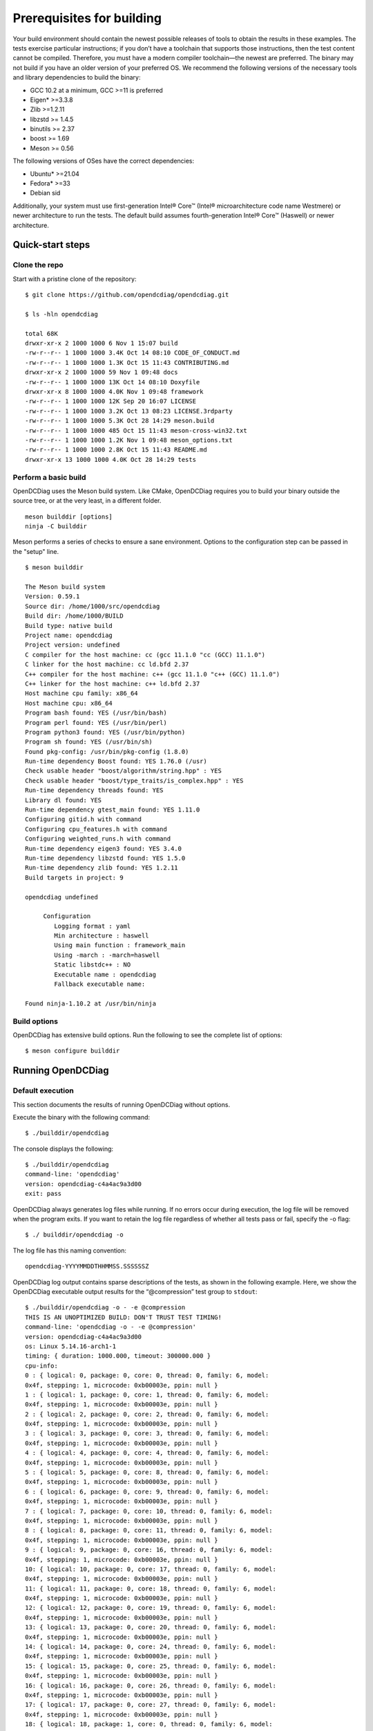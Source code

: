 .. _opendcdiag-user-guide:

Prerequisites for building
##########################

Your build environment should contain the newest possible releases of
tools to obtain the results in these examples. The tests exercise
particular instructions; if you don’t have a toolchain that supports
those instructions, then the test content cannot be compiled. Therefore,
you must have a modern compiler toolchain—the newest are preferred. The
binary may not build if you have an older version of your preferred OS.
We recommend the following versions of the necessary tools and library
dependencies to build the binary:

-  GCC 10.2 at a minimum, GCC >=11 is preferred

-  Eigen\* >=3.3.8

-  Zlib >=1.2.11

-  libzstd >= 1.4.5

-  binutils >= 2.37

-  boost >= 1.69

-  Meson >= 0.56

The following versions of OSes have the correct dependencies:

-  Ubuntu\* >=21.04

-  Fedora\* >=33

-  Debian sid

Additionally, your system must use first-generation Intel® Core™ (Intel®
microarchitecture code name Westmere) or newer architecture to run the
tests. The default build assumes fourth-generation Intel® Core™
(Haswell) or newer architecture.

Quick-start steps
*****************

Clone the repo
==============

Start with a pristine clone of the repository: ::

    $ git clone https://github.com/opendcdiag/opendcdiag.git

    $ ls -hln opendcdiag

    total 68K
    drwxr-xr-x 2 1000 1000 6 Nov 1 15:07 build
    -rw-r--r-- 1 1000 1000 3.4K Oct 14 08:10 CODE_OF_CONDUCT.md
    -rw-r--r-- 1 1000 1000 1.3K Oct 15 11:43 CONTRIBUTING.md
    drwxr-xr-x 2 1000 1000 59 Nov 1 09:48 docs
    -rw-r--r-- 1 1000 1000 13K Oct 14 08:10 Doxyfile
    drwxr-xr-x 8 1000 1000 4.0K Nov 1 09:48 framework
    -rw-r--r-- 1 1000 1000 12K Sep 20 16:07 LICENSE
    -rw-r--r-- 1 1000 1000 3.2K Oct 13 08:23 LICENSE.3rdparty
    -rw-r--r-- 1 1000 1000 5.3K Oct 28 14:29 meson.build
    -rw-r--r-- 1 1000 1000 485 Oct 15 11:43 meson-cross-win32.txt
    -rw-r--r-- 1 1000 1000 1.2K Nov 1 09:48 meson_options.txt
    -rw-r--r-- 1 1000 1000 2.8K Oct 15 11:43 README.md
    drwxr-xr-x 13 1000 1000 4.0K Oct 28 14:29 tests

Perform a basic build
=====================

OpenDCDiag uses the Meson build system. Like CMake, OpenDCDiag requires
you to build your binary outside the source tree, or at the very least,
in a different folder. ::

    meson builddir [options]
    ninja -C builddir

Meson performs a series of checks to ensure a sane environment. Options
to the configuration step can be passed in the "setup" line. ::

    $ meson builddir

    The Meson build system
    Version: 0.59.1
    Source dir: /home/1000/src/opendcdiag
    Build dir: /home/1000/BUILD
    Build type: native build
    Project name: opendcdiag
    Project version: undefined
    C compiler for the host machine: cc (gcc 11.1.0 "cc (GCC) 11.1.0")
    C linker for the host machine: cc ld.bfd 2.37
    C++ compiler for the host machine: c++ (gcc 11.1.0 "c++ (GCC) 11.1.0")
    C++ linker for the host machine: c++ ld.bfd 2.37
    Host machine cpu family: x86_64
    Host machine cpu: x86_64
    Program bash found: YES (/usr/bin/bash)
    Program perl found: YES (/usr/bin/perl)
    Program python3 found: YES (/usr/bin/python)
    Program sh found: YES (/usr/bin/sh)
    Found pkg-config: /usr/bin/pkg-config (1.8.0)
    Run-time dependency Boost found: YES 1.76.0 (/usr)
    Check usable header "boost/algorithm/string.hpp" : YES
    Check usable header "boost/type_traits/is_complex.hpp" : YES
    Run-time dependency threads found: YES
    Library dl found: YES
    Run-time dependency gtest_main found: YES 1.11.0
    Configuring gitid.h with command
    Configuring cpu_features.h with command
    Configuring weighted_runs.h with command
    Run-time dependency eigen3 found: YES 3.4.0
    Run-time dependency libzstd found: YES 1.5.0
    Run-time dependency zlib found: YES 1.2.11
    Build targets in project: 9

    opendcdiag undefined

         Configuration
            Logging format : yaml
            Min architecture : haswell
            Using main function : framework_main
            Using -march : -march=haswell
            Static libstdc++ : NO
            Executable name : opendcdiag
            Fallback executable name:

    Found ninja-1.10.2 at /usr/bin/ninja

Build options
=============

OpenDCDiag has extensive build options. Run the following to see the
complete list of options: ::

    $ meson configure builddir

Running OpenDCDiag
******************

Default execution
=================

This section documents the results of running OpenDCDiag without
options.

Execute the binary with the following command: ::

    $ ./builddir/opendcdiag

The console displays the following: ::

    $ ./builddir/opendcdiag
    command-line: 'opendcdiag'
    version: opendcdiag-c4a4ac9a3d00
    exit: pass

OpenDCDiag always generates log files while running. If no errors occur
during execution, the log file will be removed when the program exits.
If you want to retain the log file regardless of whether all tests pass
or fail, specify the -o flag: ::

    $ ./ builddir/opendcdiag -o

The log file has this naming convention: ::

    opendcdiag-YYYYMMDDTHHMMSS.SSSSSSZ

OpenDCDiag log output contains sparse descriptions of the tests, as
shown in the following example. Here, we show the OpenDCDiag executable
output results for the “@compression” test group to ``stdout``: ::

    $ ./builddir/opendcdiag -o - -e @compression
    THIS IS AN UNOPTIMIZED BUILD: DON'T TRUST TEST TIMING!
    command-line: 'opendcdiag -o - -e @compression'
    version: opendcdiag-c4a4ac9a3d00
    os: Linux 5.14.16-arch1-1
    timing: { duration: 1000.000, timeout: 300000.000 }
    cpu-info:
    0 : { logical: 0, package: 0, core: 0, thread: 0, family: 6, model:
    0x4f, stepping: 1, microcode: 0xb00003e, ppin: null }
    1 : { logical: 1, package: 0, core: 1, thread: 0, family: 6, model:
    0x4f, stepping: 1, microcode: 0xb00003e, ppin: null }
    2 : { logical: 2, package: 0, core: 2, thread: 0, family: 6, model:
    0x4f, stepping: 1, microcode: 0xb00003e, ppin: null }
    3 : { logical: 3, package: 0, core: 3, thread: 0, family: 6, model:
    0x4f, stepping: 1, microcode: 0xb00003e, ppin: null }
    4 : { logical: 4, package: 0, core: 4, thread: 0, family: 6, model:
    0x4f, stepping: 1, microcode: 0xb00003e, ppin: null }
    5 : { logical: 5, package: 0, core: 8, thread: 0, family: 6, model:
    0x4f, stepping: 1, microcode: 0xb00003e, ppin: null }
    6 : { logical: 6, package: 0, core: 9, thread: 0, family: 6, model:
    0x4f, stepping: 1, microcode: 0xb00003e, ppin: null }
    7 : { logical: 7, package: 0, core: 10, thread: 0, family: 6, model:
    0x4f, stepping: 1, microcode: 0xb00003e, ppin: null }
    8 : { logical: 8, package: 0, core: 11, thread: 0, family: 6, model:
    0x4f, stepping: 1, microcode: 0xb00003e, ppin: null }
    9 : { logical: 9, package: 0, core: 16, thread: 0, family: 6, model:
    0x4f, stepping: 1, microcode: 0xb00003e, ppin: null }
    10: { logical: 10, package: 0, core: 17, thread: 0, family: 6, model:
    0x4f, stepping: 1, microcode: 0xb00003e, ppin: null }
    11: { logical: 11, package: 0, core: 18, thread: 0, family: 6, model:
    0x4f, stepping: 1, microcode: 0xb00003e, ppin: null }
    12: { logical: 12, package: 0, core: 19, thread: 0, family: 6, model:
    0x4f, stepping: 1, microcode: 0xb00003e, ppin: null }
    13: { logical: 13, package: 0, core: 20, thread: 0, family: 6, model:
    0x4f, stepping: 1, microcode: 0xb00003e, ppin: null }
    14: { logical: 14, package: 0, core: 24, thread: 0, family: 6, model:
    0x4f, stepping: 1, microcode: 0xb00003e, ppin: null }
    15: { logical: 15, package: 0, core: 25, thread: 0, family: 6, model:
    0x4f, stepping: 1, microcode: 0xb00003e, ppin: null }
    16: { logical: 16, package: 0, core: 26, thread: 0, family: 6, model:
    0x4f, stepping: 1, microcode: 0xb00003e, ppin: null }
    17: { logical: 17, package: 0, core: 27, thread: 0, family: 6, model:
    0x4f, stepping: 1, microcode: 0xb00003e, ppin: null }
    18: { logical: 18, package: 1, core: 0, thread: 0, family: 6, model:
    0x4f, stepping: 1, microcode: 0xb00003e, ppin: null }
    19: { logical: 19, package: 1, core: 1, thread: 0, family: 6, model:
    0x4f, stepping: 1, microcode: 0xb00003e, ppin: null }
    20: { logical: 20, package: 1, core: 2, thread: 0, family: 6, model:
    0x4f, stepping: 1, microcode: 0xb00003e, ppin: null }
    21: { logical: 21, package: 1, core: 3, thread: 0, family: 6, model:
    0x4f, stepping: 1, microcode: 0xb00003e, ppin: null }
    22: { logical: 22, package: 1, core: 4, thread: 0, family: 6, model:
    0x4f, stepping: 1, microcode: 0xb00003e, ppin: null }
    23: { logical: 23, package: 1, core: 8, thread: 0, family: 6, model:
    0x4f, stepping: 1, microcode: 0xb00003e, ppin: null }
    24: { logical: 24, package: 1, core: 9, thread: 0, family: 6, model:
    0x4f, stepping: 1, microcode: 0xb00003e, ppin: null }
    25: { logical: 25, package: 1, core: 10, thread: 0, family: 6, model:
    0x4f, stepping: 1, microcode: 0xb00003e, ppin: null }
    26: { logical: 26, package: 1, core: 11, thread: 0, family: 6, model:
    0x4f, stepping: 1, microcode: 0xb00003e, ppin: null }
    27: { logical: 27, package: 1, core: 16, thread: 0, family: 6, model:
    0x4f, stepping: 1, microcode: 0xb00003e, ppin: null }
    28: { logical: 28, package: 1, core: 17, thread: 0, family: 6, model:
    0x4f, stepping: 1, microcode: 0xb00003e, ppin: null }
    29: { logical: 29, package: 1, core: 18, thread: 0, family: 6, model:
    0x4f, stepping: 1, microcode: 0xb00003e, ppin: null }
    30: { logical: 30, package: 1, core: 19, thread: 0, family: 6, model:
    0x4f, stepping: 1, microcode: 0xb00003e, ppin: null }
    31: { logical: 31, package: 1, core: 20, thread: 0, family: 6, model:
    0x4f, stepping: 1, microcode: 0xb00003e, ppin: null }
    32: { logical: 32, package: 1, core: 24, thread: 0, family: 6, model:
    0x4f, stepping: 1, microcode: 0xb00003e, ppin: null }
    33: { logical: 33, package: 1, core: 25, thread: 0, family: 6, model:
    0x4f, stepping: 1, microcode: 0xb00003e, ppin: null }
    34: { logical: 34, package: 1, core: 26, thread: 0, family: 6, model:
    0x4f, stepping: 1, microcode: 0xb00003e, ppin: null }
    35: { logical: 35, package: 1, core: 27, thread: 0, family: 6, model:
    0x4f, stepping: 1, microcode: 0xb00003e, ppin: null }
    36: { logical: 36, package: 0, core: 0, thread: 1, family: 6, model:
    0x4f, stepping: 1, microcode: 0xb00003e, ppin: null }
    37: { logical: 37, package: 0, core: 1, thread: 1, family: 6, model:
    0x4f, stepping: 1, microcode: 0xb00003e, ppin: null }
    38: { logical: 38, package: 0, core: 2, thread: 1, family: 6, model:
    0x4f, stepping: 1, microcode: 0xb00003e, ppin: null }
    39: { logical: 39, package: 0, core: 3, thread: 1, family: 6, model:
    0x4f, stepping: 1, microcode: 0xb00003e, ppin: null }
    40: { logical: 40, package: 0, core: 4, thread: 1, family: 6, model:
    0x4f, stepping: 1, microcode: 0xb00003e, ppin: null }
    41: { logical: 41, package: 0, core: 8, thread: 1, family: 6, model:
    0x4f, stepping: 1, microcode: 0xb00003e, ppin: null }
    42: { logical: 42, package: 0, core: 9, thread: 1, family: 6, model:
    0x4f, stepping: 1, microcode: 0xb00003e, ppin: null }
    43: { logical: 43, package: 0, core: 10, thread: 1, family: 6, model:
    0x4f, stepping: 1, microcode: 0xb00003e, ppin: null }
    44: { logical: 44, package: 0, core: 11, thread: 1, family: 6, model:
    0x4f, stepping: 1, microcode: 0xb00003e, ppin: null }
    45: { logical: 45, package: 0, core: 16, thread: 1, family: 6, model:
    0x4f, stepping: 1, microcode: 0xb00003e, ppin: null }
    46: { logical: 46, package: 0, core: 17, thread: 1, family: 6, model:
    0x4f, stepping: 1, microcode: 0xb00003e, ppin: null }
    47: { logical: 47, package: 0, core: 18, thread: 1, family: 6, model:
    0x4f, stepping: 1, microcode: 0xb00003e, ppin: null }
    48: { logical: 48, package: 0, core: 19, thread: 1, family: 6, model:
    0x4f, stepping: 1, microcode: 0xb00003e, ppin: null }
    49: { logical: 49, package: 0, core: 20, thread: 1, family: 6, model:
    0x4f, stepping: 1, microcode: 0xb00003e, ppin: null }
    50: { logical: 50, package: 0, core: 24, thread: 1, family: 6, model:
    0x4f, stepping: 1, microcode: 0xb00003e, ppin: null }
    51: { logical: 51, package: 0, core: 25, thread: 1, family: 6, model:
    0x4f, stepping: 1, microcode: 0xb00003e, ppin: null }
    52: { logical: 52, package: 0, core: 26, thread: 1, family: 6, model:
    0x4f, stepping: 1, microcode: 0xb00003e, ppin: null }
    53: { logical: 53, package: 0, core: 27, thread: 1, family: 6, model:
    0x4f, stepping: 1, microcode: 0xb00003e, ppin: null }
    54: { logical: 54, package: 1, core: 0, thread: 1, family: 6, model:
    0x4f, stepping: 1, microcode: 0xb00003e, ppin: null }
    55: { logical: 55, package: 1, core: 1, thread: 1, family: 6, model:
    0x4f, stepping: 1, microcode: 0xb00003e, ppin: null }
    56: { logical: 56, package: 1, core: 2, thread: 1, family: 6, model:
    0x4f, stepping: 1, microcode: 0xb00003e, ppin: null }
    57: { logical: 57, package: 1, core: 3, thread: 1, family: 6, model:
    0x4f, stepping: 1, microcode: 0xb00003e, ppin: null }
    58: { logical: 58, package: 1, core: 4, thread: 1, family: 6, model:
    0x4f, stepping: 1, microcode: 0xb00003e, ppin: null }
    59: { logical: 59, package: 1, core: 8, thread: 1, family: 6, model:
    0x4f, stepping: 1, microcode: 0xb00003e, ppin: null }
    60: { logical: 60, package: 1, core: 9, thread: 1, family: 6, model:
    0x4f, stepping: 1, microcode: 0xb00003e, ppin: null }
    61: { logical: 61, package: 1, core: 10, thread: 1, family: 6, model:
    0x4f, stepping: 1, microcode: 0xb00003e, ppin: null }
    62: { logical: 62, package: 1, core: 11, thread: 1, family: 6, model:
    0x4f, stepping: 1, microcode: 0xb00003e, ppin: null }
    63: { logical: 63, package: 1, core: 16, thread: 1, family: 6, model:
    0x4f, stepping: 1, microcode: 0xb00003e, ppin: null }
    64: { logical: 64, package: 1, core: 17, thread: 1, family: 6, model:
    0x4f, stepping: 1, microcode: 0xb00003e, ppin: null }
    65: { logical: 65, package: 1, core: 18, thread: 1, family: 6, model:
    0x4f, stepping: 1, microcode: 0xb00003e, ppin: null }
    66: { logical: 66, package: 1, core: 19, thread: 1, family: 6, model:
    0x4f, stepping: 1, microcode: 0xb00003e, ppin: null }
    67: { logical: 67, package: 1, core: 20, thread: 1, family: 6, model:
    0x4f, stepping: 1, microcode: 0xb00003e, ppin: null }
    68: { logical: 68, package: 1, core: 24, thread: 1, family: 6, model:
    0x4f, stepping: 1, microcode: 0xb00003e, ppin: null }
    69: { logical: 69, package: 1, core: 25, thread: 1, family: 6, model:
    0x4f, stepping: 1, microcode: 0xb00003e, ppin: null }
    70: { logical: 70, package: 1, core: 26, thread: 1, family: 6, model:
    0x4f, stepping: 1, microcode: 0xb00003e, ppin: null }
    71: { logical: 71, package: 1, core: 27, thread: 1, family: 6, model:
    0x4f, stepping: 1, microcode: 0xb00003e, ppin: null }
    tests:
    - test: zstd_aaa
    details: { quality: production, description: "ZStandard compression test
    (aaa...) - ZStandard compression and decompression with highly
    compressible data" }
    state: { seed:
    'AES:1d7ef2857e4ec33778a535a3bfff9d24e2810d7a81b13cc8875aca5c400062db',
    iteration: 0, retry: false }
    time-at-start: { elapsed: 0.000, now: !!timestamp '2021-11-15T19:40:32Z'
    }
    result: pass
    time-at-end: { elapsed: 1679.999, now: !!timestamp
    '2021-11-15T19:40:34Z' }
    test-runtime: 1680.836
    - test: zstd1
    details: { quality: production, description: "ZStandard compression test
    - ZStandard compression and decompression with random data (level 1)" }
    state: { seed:
    'AES:60eceb58bf3bd7abcdd0dc337a8ddb0ae2810d7a81b13cc8875aca5c400062db',
    iteration: 0, retry: false }
    time-at-start: { elapsed: 1689.999, now: !!timestamp
    '2021-11-15T19:40:34Z' }
    result: pass
    time-at-end: { elapsed: 2266.665, now: !!timestamp
    '2021-11-15T19:40:34Z' }
    test-runtime: 577.724
    - test: zstd1
    details: { quality: production, description: "ZStandard compression test
    - ZStandard compression and decompression with random data (level 1)" }
    state: { seed:
    'AES:857881bbd2e393cd8a1f45f06b8c34f3e2810d7a81b13cc8875aca5c400062db',
    iteration: 1, retry: false }
    time-at-start: { elapsed: 2273.332, now: !!timestamp
    '2021-11-15T19:40:34Z' }
    result: pass
    time-at-end: { elapsed: 2826.665, now: !!timestamp
    '2021-11-15T19:40:35Z' }
    test-runtime: 553.514
    - test: zstd
    details: { quality: production, description: "ZStandard compression test
    - ZStandard compression and decompression with random data (default
    level)" }
    state: { seed:
    'AES:878b40bd595d5c1b664514d731ef8d39e2810d7a81b13cc8875aca5c400062db',
    iteration: 0, retry: false }
    time-at-start: { elapsed: 2836.665, now: !!timestamp
    '2021-11-15T19:40:35Z' }
    result: pass
    time-at-end: { elapsed: 4479.998, now: !!timestamp
    '2021-11-15T19:40:36Z' }
    test-runtime: 1642.661
    - test: zstd19
    details: { quality: production, description: "ZStandard compression test
    - ZStandard compression and decompression with random data (level 19)" }
    state: { seed:
    'AES:f0098fd1993bad493d78de9ad66d1ee2e2810d7a81b13cc8875aca5c400062db',
    iteration: 0, retry: false }
    time-at-start: { elapsed: 4489.998, now: !!timestamp
    '2021-11-15T19:40:37Z' }
    result: pass
    time-at-end: { elapsed: 6209.997, now: !!timestamp
    '2021-11-15T19:40:38Z' }
    test-runtime: 1717.973
    - test: zstd19
    details: { quality: production, description: "ZStandard compression test
    - ZStandard compression and decompression with random data (level 19)" }
    state: { seed:
    'AES:596dea21d594c853c5ab7a0c99e87725e2810d7a81b13cc8875aca5c400062db',
    iteration: 1, retry: false }
    time-at-start: { elapsed: 6213.331, now: !!timestamp
    '2021-11-15T19:40:38Z' }
    result: pass
    time-at-end: { elapsed: 7789.997, now: !!timestamp
    '2021-11-15T19:40:40Z' }
    test-runtime: 1575.733
    - test: zfuzz
    details: { quality: production, description: "Zlib fuzz test" }
    state: { seed:
    'AES:ec440aba298fb0bb0caece70d54b62c1e2810d7a81b13cc8875aca5c400062db',
    iteration: 0, retry: false }
    time-at-start: { elapsed: 7799.997, now: !!timestamp
    '2021-11-15T19:40:40Z' }
    result: pass
    time-at-end: { elapsed: 9266.663, now: !!timestamp
    '2021-11-15T19:40:41Z' }
    test-runtime: 1464.154
    - test: zlib_aaa
    details: { quality: production, description: "Zlib compression test
    (aaa...) - Zlib compression and decompression with highly compressible
    data" }
    state: { seed:
    'AES:0357353bb9d63581239a6c5edd565c80e2810d7a81b13cc8875aca5c400062db',
    iteration: 0, retry: false }
    time-at-start: { elapsed: 9276.663, now: !!timestamp
    '2021-11-15T19:40:41Z' }
    result: pass
    time-at-end: { elapsed: 10376.662, now: !!timestamp
    '2021-11-15T19:40:42Z' }
    test-runtime: 1099.108
    - test: zlib1
    details: { quality: production, description: "Zlib compression test -
    Zlib compression and decompression with random data (level 1)" }
    state: { seed:
    'AES:88306cd056b07b1f99a87e09fa8e27fee2810d7a81b13cc8875aca5c400062db',
    iteration: 0, retry: false }
    time-at-start: { elapsed: 10383.329, now: !!timestamp
    '2021-11-15T19:40:42Z' }
    result: pass
    time-at-end: { elapsed: 11196.662, now: !!timestamp
    '2021-11-15T19:40:43Z' }
    test-runtime: 813.547
    - test: zlib1
    details: { quality: production, description: "Zlib compression test -
    Zlib compression and decompression with random data (level 1)" }
    state: { seed:
    'AES:0b25055419a05ceefbb6c6a736470a8be2810d7a81b13cc8875aca5c400062db',
    iteration: 1, retry: false }
    time-at-start: { elapsed: 11203.329, now: !!timestamp
    '2021-11-15T19:40:43Z' }
    result: pass
    time-at-end: { elapsed: 11666.662, now: !!timestamp
    '2021-11-15T19:40:44Z' }
    test-runtime: 462.309
    - test: zlib
    details: { quality: production, description: "Zlib compression test -
    Zlib compression and decompression with random data (level 6)" }
    state: { seed:
    'AES:068bf229a77008c6219bcbd61df92819e2810d7a81b13cc8875aca5c400062db',
    iteration: 0, retry: false }
    time-at-start: { elapsed: 11676.662, now: !!timestamp
    '2021-11-15T19:40:44Z' }
    result: pass
    time-at-end: { elapsed: 12503.328, now: !!timestamp
    '2021-11-15T19:40:45Z' }
    test-runtime: 827.462
    - test: zlib
    details: { quality: production, description: "Zlib compression test -
    Zlib compression and decompression with random data (level 6)" }
    state: { seed:
    'AES:04b96a36943ce85debba602392789ad6e2810d7a81b13cc8875aca5c400062db',
    iteration: 1, retry: false }
    time-at-start: { elapsed: 12509.995, now: !!timestamp
    '2021-11-15T19:40:45Z' }
    result: pass
    time-at-end: { elapsed: 13329.994, now: !!timestamp
    '2021-11-15T19:40:45Z' }
    test-runtime: 819.154
    - test: zlib
    details: { quality: production, description: "Zlib compression test -
    Zlib compression and decompression with random data (level 6)" }
    state: { seed:
    'AES:1d23aebb7fb68ee8df9a4f5a99733c8be2810d7a81b13cc8875aca5c400062db',
    iteration: 2, retry: false }
    time-at-start: { elapsed: 13333.328, now: !!timestamp
    '2021-11-15T19:40:45Z' }
    result: pass
    time-at-end: { elapsed: 13946.661, now: !!timestamp
    '2021-11-15T19:40:46Z' }
    test-runtime: 612.651
    # Loop iteration 1 finished, average time 13960 ms, total 13960 ms
    - test: mce_check
    details: { quality: production, description: "Machine Check
    Exceptions/Events count" }
    state: { seed:
    'AES:da13b33decc4be39556dbea34a3741aae2810d7a81b13cc8875aca5c400062db',
    iteration: 0, retry: false }
    time-at-start: { elapsed: 13959.994, now: !!timestamp
    '2021-11-15T19:40:46Z' }
    result: pass
    time-at-end: { elapsed: 13963.328, now: !!timestamp
    '2021-11-15T19:40:46Z' }
    test-runtime: 5.386
    exit: pass

Running OpenDCDiag with options
===============================

Specify the ``--list`` flag to output a list of tests and test groups to the
console (subject to change as tests are added). ::

    $ ./builddir/opendcdiag --list

    1 eigen_gemm_double14 "Eigen GEMM payload (double, dynamic, square)"
    2 eigen_gemm_cdouble_dynamic_square "Eigen GEMM payload (cplx double,
    dynamic, square)"
    3 eigen_gemm_double_dynamic_square "Eigen GEMM payload (double, dynamic,
    square)"
    4 eigen_gemm_float_dynamic_square "Eigen GEMM payload (float, dynamic,
    square)"
    5 eigen_svd_cdouble_noavx512 "Eigen SVD (Singular Value Decomposition)
    solving payload, which issues a bunch of matrix multiplies underneath,
    now operating on std::complex<double>"
    6 zstd_aaa "ZStandard compression test (aaa...) - ZStandard compression
    and decompression with highly compressible data"
    7 zstd1 "ZStandard compression test - ZStandard compression and
    decompression with random data (level 1)"
    8 zstd "ZStandard compression test - ZStandard compression and
    decompression with random data (default level)"
    9 zstd19 "ZStandard compression test - ZStandard compression and
    decompression with random data (level 19)"
    10 zfuzz "Zlib fuzz test"
    11 zlib_aaa "Zlib compression test (aaa...) - Zlib compression and
    decompression with highly compressible data"
    12 zlib1 "Zlib compression test - Zlib compression and decompression
    with random data (level 1)"
    13 zlib "Zlib compression test - Zlib compression and decompression with
    random data (level 6)"
    14 zlib9 "Zlib compression test - Zlib compression and decompression
    with random data (level 9)"
    15 eigen_sparse "Eigen sparse linear algebra payload. Solve Ax=b using
    Cholskey (real symmetric A)"
    16 eigen_svd "Eigen SVD (Singular Value Decomposition) solving payload,
    which issues a bunch of matrix multiplies underneath"
    17 eigen_svd_double "Eigen SVD (Singular Value Decomposition) solving
    payload, which issues a bunch of matrix multiplies underneath, now
    operating on doubles"
    18 eigen_svd_double2 "Eigen SVD (Singular Value Decomposition) solving
    payload, which issues a bunch of matrix multiplies underneath, now
    operating on doubles"
    19 eigen_svd_fvectors "Eigen SVD (Singular Value Decomposition) solving
    payload, which issues a bunch of matrix multiplies underneath, now
    operating fixed FP32 vectors in the framework"
    20 eigen_svd_cdouble "Eigen SVD (Singular Value Decomposition) solving
    payload, which issues a bunch of matrix multiplies underneath, now
    operating on std::complex<double>"
    21 smi_count "Counts SMI events"

    Groups:
    @compression "Tests that drive compression routines in various
    libraries"
        zstd_aaa
        zstd1
        zstd
        zstd19
        zfuzz
        zlib_aaa
        zlib1
        zlib
    @math "Tests that perform math using, e.g., Eigen"
        eigen_gemm_double14
        eigen_gemm_cdouble_dynamic_square
        eigen_gemm_double_dynamic_square
        eigen_gemm_float_dynamic_square
        eigen_svd_cdouble_noavx512
        eigen_sparse
        eigen_svd
        eigen_svd_double
        eigen_svd_double2
        eigen_svd_fvectors
        eigen_svd_cdouble

For an explanation of what the tests will do, run
`doxygen <https://www.doxygen.nl/index.html>`__ in ``$SRCDIR`` and point
your web browser to ``$SRCDIR/html/index.html``. The developer documentation
provides brief summaries of what each test does. For more in-depth
descriptions, see the source.

The build system automatically determines what is installed on your
system and includes the appropriate tests. For example, if you’ve got
`Eigen <https://eigen.tuxfamily.org/index.php?title=Main_Page>`__
installed, the Eigen tests will be included. If you have the
`zst <https://github.com/facebook/zstd>`__ compression library
installed, then the *zstd* test will be included. If you have all the
dependencies, then all the tests will be included. There is a caveat
though; some of these tests—in particular, the Eigen tests—are intended
for only certain generations of Intel hardware.

The baseline tests that run on every hardware generation from Intel®
microarchitecture code name Westmere forward are:

-  eigen_gemm/double14.cpp

-  eigen_gemm/gemm_cdouble_dynamic_square.cpp

-  eigen_gemm/gemm_double_dynamic_square.cpp

-  eigen_gemm/gemm_float_dynamic_square.cpp

-  eigen_svd/svd_cdouble_noavx512.cpp

The Eigen tests that are for Haswell or newer architecture are:

-  eigen_sparse/eigen_sparse.cpp

-  eigen_svd/svd.cpp

-  eigen_svd/svd_double.cpp

-  eigen_svd/svd_fvectors.cpp

-  eigen_svd_jacobi/svd.cpp

-  eigen_svd_jacobi/svd_cdouble.cpp

-  eigen_svd_jacobi/svd_double.cpp

-  eigen_svd_jacobi/svd_fvectors.cpp

An additional Eigen test is available for Skylake X or newer
architecture:

-  eigen_svd/svd_cdouble.cpp

To run only one test, and to see what the system is doing in real time,
direct the output to *stdout/stderr* or a file by executing the
following command (here, we output to ``/dev/stdout``)::

        $ ./builddir/opendcdiag -o - -e zlib

    THIS IS AN UNOPTIMIZED BUILD: DON'T TRUST TEST TIMING!
    command-line: 'opendcdiag -o - -e zlib'
    version: opendcdiag-c4a4ac9a3d00
    os: Linux 5.14.16-arch1-1
    timing: { duration: 1000.000, timeout: 300000.000 }
    cpu-info:
    0 : { logical: 0, package: 0, core: 0, thread: 0, family: 6, model:
    0x4f, stepping: 1, microcode: 0xb00003e, ppin: null }
    1 : { logical: 1, package: 0, core: 1, thread: 0, family: 6, model:
    0x4f, stepping: 1, microcode: 0xb00003e, ppin: null }
    2 : { logical: 2, package: 0, core: 2, thread: 0, family: 6, model:
    0x4f, stepping: 1, microcode: 0xb00003e, ppin: null }
    3 : { logical: 3, package: 0, core: 3, thread: 0, family: 6, model:
    0x4f, stepping: 1, microcode: 0xb00003e, ppin: null }
    4 : { logical: 4, package: 0, core: 4, thread: 0, family: 6, model:
    0x4f, stepping: 1, microcode: 0xb00003e, ppin: null }
    5 : { logical: 5, package: 0, core: 8, thread: 0, family: 6, model:
    0x4f, stepping: 1, microcode: 0xb00003e, ppin: null }
    6 : { logical: 6, package: 0, core: 9, thread: 0, family: 6, model:
    0x4f, stepping: 1, microcode: 0xb00003e, ppin: null }
    7 : { logical: 7, package: 0, core: 10, thread: 0, family: 6, model:
    0x4f, stepping: 1, microcode: 0xb00003e, ppin: null }
    8 : { logical: 8, package: 0, core: 11, thread: 0, family: 6, model:
    0x4f, stepping: 1, microcode: 0xb00003e, ppin: null }
    9 : { logical: 9, package: 0, core: 16, thread: 0, family: 6, model:
    0x4f, stepping: 1, microcode: 0xb00003e, ppin: null }
    10: { logical: 10, package: 0, core: 17, thread: 0, family: 6, model:
    0x4f, stepping: 1, microcode: 0xb00003e, ppin: null }
    11: { logical: 11, package: 0, core: 18, thread: 0, family: 6, model:
    0x4f, stepping: 1, microcode: 0xb00003e, ppin: null }
    12: { logical: 12, package: 0, core: 19, thread: 0, family: 6, model:
    0x4f, stepping: 1, microcode: 0xb00003e, ppin: null }
    13: { logical: 13, package: 0, core: 20, thread: 0, family: 6, model:
    0x4f, stepping: 1, microcode: 0xb00003e, ppin: null }
    14: { logical: 14, package: 0, core: 24, thread: 0, family: 6, model:
    0x4f, stepping: 1, microcode: 0xb00003e, ppin: null }
    15: { logical: 15, package: 0, core: 25, thread: 0, family: 6, model:
    0x4f, stepping: 1, microcode: 0xb00003e, ppin: null }
    16: { logical: 16, package: 0, core: 26, thread: 0, family: 6, model:
    0x4f, stepping: 1, microcode: 0xb00003e, ppin: null }
    17: { logical: 17, package: 0, core: 27, thread: 0, family: 6, model:
    0x4f, stepping: 1, microcode: 0xb00003e, ppin: null }
    18: { logical: 18, package: 1, core: 0, thread: 0, family: 6, model:
    0x4f, stepping: 1, microcode: 0xb00003e, ppin: null }
    19: { logical: 19, package: 1, core: 1, thread: 0, family: 6, model:
    0x4f, stepping: 1, microcode: 0xb00003e, ppin: null }
    20: { logical: 20, package: 1, core: 2, thread: 0, family: 6, model:
    0x4f, stepping: 1, microcode: 0xb00003e, ppin: null }
    21: { logical: 21, package: 1, core: 3, thread: 0, family: 6, model:
    0x4f, stepping: 1, microcode: 0xb00003e, ppin: null }
    22: { logical: 22, package: 1, core: 4, thread: 0, family: 6, model:
    0x4f, stepping: 1, microcode: 0xb00003e, ppin: null }
    23: { logical: 23, package: 1, core: 8, thread: 0, family: 6, model:
    0x4f, stepping: 1, microcode: 0xb00003e, ppin: null }
    24: { logical: 24, package: 1, core: 9, thread: 0, family: 6, model:
    0x4f, stepping: 1, microcode: 0xb00003e, ppin: null }
    25: { logical: 25, package: 1, core: 10, thread: 0, family: 6, model:
    0x4f, stepping: 1, microcode: 0xb00003e, ppin: null }
    26: { logical: 26, package: 1, core: 11, thread: 0, family: 6, model:
    0x4f, stepping: 1, microcode: 0xb00003e, ppin: null }
    27: { logical: 27, package: 1, core: 16, thread: 0, family: 6, model:
    0x4f, stepping: 1, microcode: 0xb00003e, ppin: null }
    28: { logical: 28, package: 1, core: 17, thread: 0, family: 6, model:
    0x4f, stepping: 1, microcode: 0xb00003e, ppin: null }
    29: { logical: 29, package: 1, core: 18, thread: 0, family: 6, model:
    0x4f, stepping: 1, microcode: 0xb00003e, ppin: null }
    30: { logical: 30, package: 1, core: 19, thread: 0, family: 6, model:
    0x4f, stepping: 1, microcode: 0xb00003e, ppin: null }
    31: { logical: 31, package: 1, core: 20, thread: 0, family: 6, model:
    0x4f, stepping: 1, microcode: 0xb00003e, ppin: null }
    32: { logical: 32, package: 1, core: 24, thread: 0, family: 6, model:
    0x4f, stepping: 1, microcode: 0xb00003e, ppin: null }
    33: { logical: 33, package: 1, core: 25, thread: 0, family: 6, model:
    0x4f, stepping: 1, microcode: 0xb00003e, ppin: null }
    34: { logical: 34, package: 1, core: 26, thread: 0, family: 6, model:
    0x4f, stepping: 1, microcode: 0xb00003e, ppin: null }
    35: { logical: 35, package: 1, core: 27, thread: 0, family: 6, model:
    0x4f, stepping: 1, microcode: 0xb00003e, ppin: null }
    36: { logical: 36, package: 0, core: 0, thread: 1, family: 6, model:
    0x4f, stepping: 1, microcode: 0xb00003e, ppin: null }
    37: { logical: 37, package: 0, core: 1, thread: 1, family: 6, model:
    0x4f, stepping: 1, microcode: 0xb00003e, ppin: null }
    38: { logical: 38, package: 0, core: 2, thread: 1, family: 6, model:
    0x4f, stepping: 1, microcode: 0xb00003e, ppin: null }
    39: { logical: 39, package: 0, core: 3, thread: 1, family: 6, model:
    0x4f, stepping: 1, microcode: 0xb00003e, ppin: null }
    40: { logical: 40, package: 0, core: 4, thread: 1, family: 6, model:
    0x4f, stepping: 1, microcode: 0xb00003e, ppin: null }
    41: { logical: 41, package: 0, core: 8, thread: 1, family: 6, model:
    0x4f, stepping: 1, microcode: 0xb00003e, ppin: null }
    42: { logical: 42, package: 0, core: 9, thread: 1, family: 6, model:
    0x4f, stepping: 1, microcode: 0xb00003e, ppin: null }
    43: { logical: 43, package: 0, core: 10, thread: 1, family: 6, model:
    0x4f, stepping: 1, microcode: 0xb00003e, ppin: null }
    44: { logical: 44, package: 0, core: 11, thread: 1, family: 6, model:
    0x4f, stepping: 1, microcode: 0xb00003e, ppin: null }
    45: { logical: 45, package: 0, core: 16, thread: 1, family: 6, model:
    0x4f, stepping: 1, microcode: 0xb00003e, ppin: null }
    46: { logical: 46, package: 0, core: 17, thread: 1, family: 6, model:
    0x4f, stepping: 1, microcode: 0xb00003e, ppin: null }
    47: { logical: 47, package: 0, core: 18, thread: 1, family: 6, model:
    0x4f, stepping: 1, microcode: 0xb00003e, ppin: null }
    48: { logical: 48, package: 0, core: 19, thread: 1, family: 6, model:
    0x4f, stepping: 1, microcode: 0xb00003e, ppin: null }
    49: { logical: 49, package: 0, core: 20, thread: 1, family: 6, model:
    0x4f, stepping: 1, microcode: 0xb00003e, ppin: null }
    50: { logical: 50, package: 0, core: 24, thread: 1, family: 6, model:
    0x4f, stepping: 1, microcode: 0xb00003e, ppin: null }
    51: { logical: 51, package: 0, core: 25, thread: 1, family: 6, model:
    0x4f, stepping: 1, microcode: 0xb00003e, ppin: null }
    52: { logical: 52, package: 0, core: 26, thread: 1, family: 6, model:
    0x4f, stepping: 1, microcode: 0xb00003e, ppin: null }
    53: { logical: 53, package: 0, core: 27, thread: 1, family: 6, model:
    0x4f, stepping: 1, microcode: 0xb00003e, ppin: null }
    54: { logical: 54, package: 1, core: 0, thread: 1, family: 6, model:
    0x4f, stepping: 1, microcode: 0xb00003e, ppin: null }
    55: { logical: 55, package: 1, core: 1, thread: 1, family: 6, model:
    0x4f, stepping: 1, microcode: 0xb00003e, ppin: null }
    56: { logical: 56, package: 1, core: 2, thread: 1, family: 6, model:
    0x4f, stepping: 1, microcode: 0xb00003e, ppin: null }
    57: { logical: 57, package: 1, core: 3, thread: 1, family: 6, model:
    0x4f, stepping: 1, microcode: 0xb00003e, ppin: null }
    58: { logical: 58, package: 1, core: 4, thread: 1, family: 6, model:
    0x4f, stepping: 1, microcode: 0xb00003e, ppin: null }
    59: { logical: 59, package: 1, core: 8, thread: 1, family: 6, model:
    0x4f, stepping: 1, microcode: 0xb00003e, ppin: null }
    60: { logical: 60, package: 1, core: 9, thread: 1, family: 6, model:
    0x4f, stepping: 1, microcode: 0xb00003e, ppin: null }
    61: { logical: 61, package: 1, core: 10, thread: 1, family: 6, model:
    0x4f, stepping: 1, microcode: 0xb00003e, ppin: null }
    62: { logical: 62, package: 1, core: 11, thread: 1, family: 6, model:
    0x4f, stepping: 1, microcode: 0xb00003e, ppin: null }
    63: { logical: 63, package: 1, core: 16, thread: 1, family: 6, model:
    0x4f, stepping: 1, microcode: 0xb00003e, ppin: null }
    64: { logical: 64, package: 1, core: 17, thread: 1, family: 6, model:
    0x4f, stepping: 1, microcode: 0xb00003e, ppin: null }
    65: { logical: 65, package: 1, core: 18, thread: 1, family: 6, model:
    0x4f, stepping: 1, microcode: 0xb00003e, ppin: null }
    66: { logical: 66, package: 1, core: 19, thread: 1, family: 6, model:
    0x4f, stepping: 1, microcode: 0xb00003e, ppin: null }
    67: { logical: 67, package: 1, core: 20, thread: 1, family: 6, model:
    0x4f, stepping: 1, microcode: 0xb00003e, ppin: null }
    68: { logical: 68, package: 1, core: 24, thread: 1, family: 6, model:
    0x4f, stepping: 1, microcode: 0xb00003e, ppin: null }
    69: { logical: 69, package: 1, core: 25, thread: 1, family: 6, model:
    0x4f, stepping: 1, microcode: 0xb00003e, ppin: null }
    70: { logical: 70, package: 1, core: 26, thread: 1, family: 6, model:
    0x4f, stepping: 1, microcode: 0xb00003e, ppin: null }
    71: { logical: 71, package: 1, core: 27, thread: 1, family: 6, model:
    0x4f, stepping: 1, microcode: 0xb00003e, ppin: null }

    tests:
    - test: zlib
    details: { quality: production, description: "Zlib compression test -
    Zlib compression and decompression with random data (level 6)" }
    state: { seed: 'LCG:374562772', iteration: 0, retry: false }
    time-at-start: { elapsed: 0.000, now: !!timestamp '2021-11-15T19:42:30Z'
    }
    result: pass
    time-at-end: { elapsed: 819.999, now: !!timestamp '2021-11-15T19:42:31Z'
    }
    test-runtime: 822.625
    - test: zlib
    details: { quality: production, description: "Zlib compression test -
    Zlib compression and decompression with random data (level 6)" }
    state: { seed: 'LCG:854743119', iteration: 1, retry: false }
    time-at-start: { elapsed: 823.332, now: !!timestamp
    '2021-11-15T19:42:31Z' }
    result: pass
    time-at-end: { elapsed: 1643.331, now: !!timestamp
    '2021-11-15T19:42:32Z' }
    test-runtime: 818.837
    - test: zlib
    details: { quality: production, description: "Zlib compression test -
    Zlib compression and decompression with random data (level 6)" }
    state: { seed: 'LCG:1849271085', iteration: 2, retry: false }
    time-at-start: { elapsed: 1646.664, now: !!timestamp
    '2021-11-15T19:42:32Z' }
    result: pass
    time-at-end: { elapsed: 2236.664, now: !!timestamp
    '2021-11-15T19:42:33Z' }
    test-runtime: 590.242

    # Loop iteration 1 finished, average time 2249.69 ms, total 2249.69 ms

    - test: mce_check

    details: { quality: production, description: "Machine Check
    Exceptions/Events count" }

    state: { seed: 'LCG:1711789186', iteration: 0, retry: false }

    time-at-start: { elapsed: 2246.664, now: !!timestamp
    '2021-11-15T19:42:33Z' }

    result: pass

    time-at-end: { elapsed: 2253.330, now: !!timestamp
    '2021-11-15T19:42:33Z' }

    test-runtime: 5.084

    exit: pass

If you’re using *systemd* as your init system, you could run this as a
service in your fleet because *systemd* will automatically log it at a
system level. The output will be captured and stored by
*systemd-journald* and you won’t have to wonder where your logfile went.
Use *journalctl* to inspect the output from *system-journald*.

If you wanted to run the zlib test for 20 seconds, use the ``-T`` option: ::

    $ ./builddir/opendcdiag -o - -e zlib -T 20s

The ``-T <time>`` or ``--total-time=<time>`` option represents the total
execution time for the specified tests, regardless of the number of
tests.

If you want to run individual tests for a minute, use the -t <time>
option, which specifies the execution time per test.

For either -T or -t option, the value for <time> can be specified with a
label s, m, or h for seconds, minutes, or hours, respectively.

Each time you run the program, a new random seed and a new set of random
values are generated for these tests. The tests can be run for as long
as you’d like. Running OpenDCDiag for a prolonged period of time
increases the coverage and the likelihood of finding something.

By default, each test is hardcoded to run for about a second. If you
don’t want to take your servers offline for whole minutes at a time, you
could run a single test for the default time of one second.

Reproducing an error
====================

If you ever get a “test not ok: test failure” error, copy the value for
*random generator state*, which starts with ``seed:`` as shown in the sample
log output below. ::

    tests:

    - test: zlib

    details: { quality: production, description: "Zlib compression test -
    Zlib compression and decompression with random data (level 6)" }

    state: { seed: 'LCG:374562772', iteration: 0, retry: false }

    time-at-start: { elapsed: 0.000, now: !!timestamp '2021-11-15T19:42:30Z'
    }

    result: pass

    time-at-end: { elapsed: 819.999, now: !!timestamp '2021-11-15T19:42:31Z'
    }

    test-runtime: 822.625

Then run OpenDCDiag again, with these options:

-  Write the output to stdout or wherever you prefer to log things

-  Specify the test or tests that failed

-  Use the ``-s`` or ``rngstate=options`` and paste in the random generator
   state value to see if you can reproduce the error.

Here’s an example of the command: ::

    $ ./builddir/opendcdiag -o - -e zlib -s LCG:374562772

By specifying the random generator value, all the inputs will be the
same for that run, and you can attempt to reproduce the failure.

For the complete list of opendcdiag options, run the command with the
``--help`` option.

Base architecture build options
*******************************

When you build a binary that targets a specific architecture, the
executable will run only on that particular architecture or newer. By
default, without specifying any build options, we build for Haswell. If
you do not have at least a Haswell generation server, it will not
execute. You’ll get errors or invalid instructions. The oldest
architecture that OpenDCDiag supports is Intel® microarchitecture code
name Westmere.

Framework base architecture
===========================

To get the framework to run at all, you have to ensure you’re targeting
an architecture your system is capable of executing. Refer to the meson
options file for explanations of the options. By default, the framework
is built for microarchitecture code name Haswell (launched in 2013), so you
would need a machine with that or a subsequent instruction set.

The same tests are built regardless. However, tests can (and must)
specify which processor features are required for execution. In this
example, the Eigen SVD double test is skipped because this Haswell
system doesn’t have Intel® Advanced Vector Extensions 512—that feature
was added in a subsequent generation (high-end SKUs with Intel®
microarchitecture code name Skylake). ::

    $ ./builddir/opendcdiag -o /dev/stdout -e eigen_svd_cdouble

    THIS IS AN UNOPTIMIZED BUILD: DON'T TRUST TEST TIMING!
    command-line: 'opendcdiag -o - -e eigen_svd_cdouble'
    version: opendcdiag-c4a4ac9a3d00
    os: Linux 5.14.16-arch1-1
    timing: { duration: 1000.000, timeout: 300000.000 }
    cpu-info:
    0 : { logical: 0, package: 0, core: 0, thread: 0, family: 6, model:
    0x4f, stepping: 1, microcode: 0xb00003e, ppin: null }
    1 : { logical: 1, package: 0, core: 1, thread: 0, family: 6, model:
    0x4f, stepping: 1, microcode: 0xb00003e, ppin: null }
    2 : { logical: 2, package: 0, core: 2, thread: 0, family: 6, model:
    0x4f, stepping: 1, microcode: 0xb00003e, ppin: null }
    3 : { logical: 3, package: 0, core: 3, thread: 0, family: 6, model:
    0x4f, stepping: 1, microcode: 0xb00003e, ppin: null }
    4 : { logical: 4, package: 0, core: 4, thread: 0, family: 6, model:
    0x4f, stepping: 1, microcode: 0xb00003e, ppin: null }
    5 : { logical: 5, package: 0, core: 8, thread: 0, family: 6, model:
    0x4f, stepping: 1, microcode: 0xb00003e, ppin: null }
    6 : { logical: 6, package: 0, core: 9, thread: 0, family: 6, model:
    0x4f, stepping: 1, microcode: 0xb00003e, ppin: null }
    7 : { logical: 7, package: 0, core: 10, thread: 0, family: 6, model:
    0x4f, stepping: 1, microcode: 0xb00003e, ppin: null }
    8 : { logical: 8, package: 0, core: 11, thread: 0, family: 6, model:
    0x4f, stepping: 1, microcode: 0xb00003e, ppin: null }
    9 : { logical: 9, package: 0, core: 16, thread: 0, family: 6, model:
    0x4f, stepping: 1, microcode: 0xb00003e, ppin: null }
    10: { logical: 10, package: 0, core: 17, thread: 0, family: 6, model:
    0x4f, stepping: 1, microcode: 0xb00003e, ppin: null }
    11: { logical: 11, package: 0, core: 18, thread: 0, family: 6, model:
    0x4f, stepping: 1, microcode: 0xb00003e, ppin: null }
    12: { logical: 12, package: 0, core: 19, thread: 0, family: 6, model:
    0x4f, stepping: 1, microcode: 0xb00003e, ppin: null }
    13: { logical: 13, package: 0, core: 20, thread: 0, family: 6, model:
    0x4f, stepping: 1, microcode: 0xb00003e, ppin: null }
    14: { logical: 14, package: 0, core: 24, thread: 0, family: 6, model:
    0x4f, stepping: 1, microcode: 0xb00003e, ppin: null }
    15: { logical: 15, package: 0, core: 25, thread: 0, family: 6, model:
    0x4f, stepping: 1, microcode: 0xb00003e, ppin: null }
    16: { logical: 16, package: 0, core: 26, thread: 0, family: 6, model:
    0x4f, stepping: 1, microcode: 0xb00003e, ppin: null }
    17: { logical: 17, package: 0, core: 27, thread: 0, family: 6, model:
    0x4f, stepping: 1, microcode: 0xb00003e, ppin: null }
    18: { logical: 18, package: 1, core: 0, thread: 0, family: 6, model:
    0x4f, stepping: 1, microcode: 0xb00003e, ppin: null }
    19: { logical: 19, package: 1, core: 1, thread: 0, family: 6, model:
    0x4f, stepping: 1, microcode: 0xb00003e, ppin: null }
    20: { logical: 20, package: 1, core: 2, thread: 0, family: 6, model:
    0x4f, stepping: 1, microcode: 0xb00003e, ppin: null }
    21: { logical: 21, package: 1, core: 3, thread: 0, family: 6, model:
    0x4f, stepping: 1, microcode: 0xb00003e, ppin: null }
    22: { logical: 22, package: 1, core: 4, thread: 0, family: 6, model:
    0x4f, stepping: 1, microcode: 0xb00003e, ppin: null }
    23: { logical: 23, package: 1, core: 8, thread: 0, family: 6, model:
    0x4f, stepping: 1, microcode: 0xb00003e, ppin: null }
    24: { logical: 24, package: 1, core: 9, thread: 0, family: 6, model:
    0x4f, stepping: 1, microcode: 0xb00003e, ppin: null }
    25: { logical: 25, package: 1, core: 10, thread: 0, family: 6, model:
    0x4f, stepping: 1, microcode: 0xb00003e, ppin: null }
    26: { logical: 26, package: 1, core: 11, thread: 0, family: 6, model:
    0x4f, stepping: 1, microcode: 0xb00003e, ppin: null }
    27: { logical: 27, package: 1, core: 16, thread: 0, family: 6, model:
    0x4f, stepping: 1, microcode: 0xb00003e, ppin: null }
    28: { logical: 28, package: 1, core: 17, thread: 0, family: 6, model:
    0x4f, stepping: 1, microcode: 0xb00003e, ppin: null }
    29: { logical: 29, package: 1, core: 18, thread: 0, family: 6, model:
    0x4f, stepping: 1, microcode: 0xb00003e, ppin: null }
    30: { logical: 30, package: 1, core: 19, thread: 0, family: 6, model:
    0x4f, stepping: 1, microcode: 0xb00003e, ppin: null }
    31: { logical: 31, package: 1, core: 20, thread: 0, family: 6, model:
    0x4f, stepping: 1, microcode: 0xb00003e, ppin: null }
    32: { logical: 32, package: 1, core: 24, thread: 0, family: 6, model:
    0x4f, stepping: 1, microcode: 0xb00003e, ppin: null }
    33: { logical: 33, package: 1, core: 25, thread: 0, family: 6, model:
    0x4f, stepping: 1, microcode: 0xb00003e, ppin: null }
    34: { logical: 34, package: 1, core: 26, thread: 0, family: 6, model:
    0x4f, stepping: 1, microcode: 0xb00003e, ppin: null }
    35: { logical: 35, package: 1, core: 27, thread: 0, family: 6, model:
    0x4f, stepping: 1, microcode: 0xb00003e, ppin: null }
    36: { logical: 36, package: 0, core: 0, thread: 1, family: 6, model:
    0x4f, stepping: 1, microcode: 0xb00003e, ppin: null }
    37: { logical: 37, package: 0, core: 1, thread: 1, family: 6, model:
    0x4f, stepping: 1, microcode: 0xb00003e, ppin: null }
    38: { logical: 38, package: 0, core: 2, thread: 1, family: 6, model:
    0x4f, stepping: 1, microcode: 0xb00003e, ppin: null }
    39: { logical: 39, package: 0, core: 3, thread: 1, family: 6, model:
    0x4f, stepping: 1, microcode: 0xb00003e, ppin: null }
    40: { logical: 40, package: 0, core: 4, thread: 1, family: 6, model:
    0x4f, stepping: 1, microcode: 0xb00003e, ppin: null }
    41: { logical: 41, package: 0, core: 8, thread: 1, family: 6, model:
    0x4f, stepping: 1, microcode: 0xb00003e, ppin: null }
    42: { logical: 42, package: 0, core: 9, thread: 1, family: 6, model:
    0x4f, stepping: 1, microcode: 0xb00003e, ppin: null }
    43: { logical: 43, package: 0, core: 10, thread: 1, family: 6, model:
    0x4f, stepping: 1, microcode: 0xb00003e, ppin: null }
    44: { logical: 44, package: 0, core: 11, thread: 1, family: 6, model:
    0x4f, stepping: 1, microcode: 0xb00003e, ppin: null }
    45: { logical: 45, package: 0, core: 16, thread: 1, family: 6, model:
    0x4f, stepping: 1, microcode: 0xb00003e, ppin: null }
    46: { logical: 46, package: 0, core: 17, thread: 1, family: 6, model:
    0x4f, stepping: 1, microcode: 0xb00003e, ppin: null }
    47: { logical: 47, package: 0, core: 18, thread: 1, family: 6, model:
    0x4f, stepping: 1, microcode: 0xb00003e, ppin: null }
    48: { logical: 48, package: 0, core: 19, thread: 1, family: 6, model:
    0x4f, stepping: 1, microcode: 0xb00003e, ppin: null }
    49: { logical: 49, package: 0, core: 20, thread: 1, family: 6, model:
    0x4f, stepping: 1, microcode: 0xb00003e, ppin: null }
    50: { logical: 50, package: 0, core: 24, thread: 1, family: 6, model:
    0x4f, stepping: 1, microcode: 0xb00003e, ppin: null }
    51: { logical: 51, package: 0, core: 25, thread: 1, family: 6, model:
    0x4f, stepping: 1, microcode: 0xb00003e, ppin: null }
    52: { logical: 52, package: 0, core: 26, thread: 1, family: 6, model:
    0x4f, stepping: 1, microcode: 0xb00003e, ppin: null }
    53: { logical: 53, package: 0, core: 27, thread: 1, family: 6, model:
    0x4f, stepping: 1, microcode: 0xb00003e, ppin: null }
    54: { logical: 54, package: 1, core: 0, thread: 1, family: 6, model:
    0x4f, stepping: 1, microcode: 0xb00003e, ppin: null }
    55: { logical: 55, package: 1, core: 1, thread: 1, family: 6, model:
    0x4f, stepping: 1, microcode: 0xb00003e, ppin: null }
    56: { logical: 56, package: 1, core: 2, thread: 1, family: 6, model:
    0x4f, stepping: 1, microcode: 0xb00003e, ppin: null }
    57: { logical: 57, package: 1, core: 3, thread: 1, family: 6, model:
    0x4f, stepping: 1, microcode: 0xb00003e, ppin: null }
    58: { logical: 58, package: 1, core: 4, thread: 1, family: 6, model:
    0x4f, stepping: 1, microcode: 0xb00003e, ppin: null }
    59: { logical: 59, package: 1, core: 8, thread: 1, family: 6, model:
    0x4f, stepping: 1, microcode: 0xb00003e, ppin: null }
    60: { logical: 60, package: 1, core: 9, thread: 1, family: 6, model:
    0x4f, stepping: 1, microcode: 0xb00003e, ppin: null }
    61: { logical: 61, package: 1, core: 10, thread: 1, family: 6, model:
    0x4f, stepping: 1, microcode: 0xb00003e, ppin: null }
    62: { logical: 62, package: 1, core: 11, thread: 1, family: 6, model:
    0x4f, stepping: 1, microcode: 0xb00003e, ppin: null }
    63: { logical: 63, package: 1, core: 16, thread: 1, family: 6, model:
    0x4f, stepping: 1, microcode: 0xb00003e, ppin: null }
    64: { logical: 64, package: 1, core: 17, thread: 1, family: 6, model:
    0x4f, stepping: 1, microcode: 0xb00003e, ppin: null }
    65: { logical: 65, package: 1, core: 18, thread: 1, family: 6, model:
    0x4f, stepping: 1, microcode: 0xb00003e, ppin: null }
    66: { logical: 66, package: 1, core: 19, thread: 1, family: 6, model:
    0x4f, stepping: 1, microcode: 0xb00003e, ppin: null }
    67: { logical: 67, package: 1, core: 20, thread: 1, family: 6, model:
    0x4f, stepping: 1, microcode: 0xb00003e, ppin: null }
    68: { logical: 68, package: 1, core: 24, thread: 1, family: 6, model:
    0x4f, stepping: 1, microcode: 0xb00003e, ppin: null }
    69: { logical: 69, package: 1, core: 25, thread: 1, family: 6, model:
    0x4f, stepping: 1, microcode: 0xb00003e, ppin: null }
    70: { logical: 70, package: 1, core: 26, thread: 1, family: 6, model:
    0x4f, stepping: 1, microcode: 0xb00003e, ppin: null }
    71: { logical: 71, package: 1, core: 27, thread: 1, family: 6, model:
    0x4f, stepping: 1, microcode: 0xb00003e, ppin: null }
    tests:
    - test: eigen_svd_cdouble
    details: { quality: production, description: "Eigen SVD (Singular Value
    Decomposition) solving payload, which issues a bunch of matrix
    multiplies underneath, now operating on std::complex<double>" }
    state: { seed:
    'AES:d8a6fd61b386c56b292d322b75c41d3a2759029e4c793a94d6d2cdd48a3be2c5',
    iteration: 0, retry: false }
    time-at-start: { elapsed: 0.000, now: !!timestamp '2021-11-15T19:56:06Z'
    }
    result: skip
    time-at-end: { elapsed: 3.333, now: !!timestamp '2021-11-15T19:56:06Z' }
    test-runtime: 1.191
    threads:
    - thread: main
    messages:
    - { level: info, text: 'I> SKIP reason: test requires
    avx512f,avx512dq,avx512cd,avx512bw,avx512vl,xsavec,xsaves' }
    # Loop iteration 1 finished, average time 10.2856 ms, total 10.2856 ms
    - test: mce_check
    details: { quality: production, description: "Machine Check
    Exceptions/Events count" }
    state: { seed:
    'AES:8a55fa41aea7f69a88cc5d9690ee04022759029e4c793a94d6d2cdd48a3be2c5',
    iteration: 0, retry: false }
    time-at-start: { elapsed: 9.999, now: !!timestamp '2021-11-15T19:56:06Z'
    }
    result: pass
    time-at-end: { elapsed: 19.999, now: !!timestamp '2021-11-15T19:56:06Z'
    }
    test-runtime: 7.672
    exit: pass

If you want to build the framework to target Westmere, run meson setup
this way: ::

    $ meson setup -Dmarch_base=westmere builddir

Building unit tests
===================

As a developer, you want to be able to build the unit tests, especially
if you are making modifications to the OpenDCDiag framework
(specifically, anything under ``framework/``). This is to ensure you do not
accidentally break core functionality. As is the norm in software
development, please add unit tests for any new functionality you
introduce.

To build and run the unit tests after running meson setup, execute the
following command: ::

    $ ninja -C $BUILDDIR unittests

Then run the unit test suite: ::

    $ ./unittests

    Running main() from
    /build/gtest/src/googletest-release-1.11.0/googletest/src/gtest_main.cc
    [==========] Running 83 tests from 10 test suites.
    [----------] Global test environment set-up.
    [----------] 24 tests from WeightedTestSelectorFixture
    [ RUN ] WeightedTestSelectorFixture.assertionKillsRunWhenNoWeightsLoaded
    [ OK ] WeightedTestSelectorFixture.assertionKillsRunWhenNoWeightsLoaded
    (1 ms)
    [ RUN ] WeightedTestSelectorFixture.oneItemOnly
    [ OK ] WeightedTestSelectorFixture.oneItemOnly (0 ms)
    ….
    [----------] Global test environment tear-down
    [==========] 83 tests from 10 test suites ran. (204 ms total)
    [ PASSED ] 83 tests.

The unit tests test whether or not a particular group of logical units
of the framework are actually functioning properly. All the tests should
pass; some tests may be skipped if you run unit tests on an older system
than for which it was built. For example, unit tests that were built for
Haswell or newer architecture but run on a Sandy Bridge-based system
will skip certain test suites.

System monitor
==============

Here is a screenshot of the system monitor of the system at idle: the 72
CPU cores are in the top half and memory is represented in a single row
near the middle, on the left side.

.. image:: ../media/system-monitor-at-idle.png
   :width: 6.66667in
   :height: 2.625in

When we execute OpenDCDiag, the system is pushed hard.

.. image:: ../media/system-monitor-under-test.png
   :width: 6.67708in
   :height: 2.63542in

For this particular run, each core is almost fully utilized. This test
is not representative of all tests because other tests may consume more
memory. OpenDCDiag, therefore, should be executed with great care on
systems providing production services or applications.

Before you run OpenDCDiag, ensure your system’s cooling mechanism(s) are
functioning within manufacturer’s specifications. Don’t run OpenDCDiag
on a system outside on a 100-degree day.

For more information about the structure and lifecycle of OpenDCDiag
tests see
https://github.com/opendcdiag/opendcdiag/blob/main/docs/writing_tests.md.
